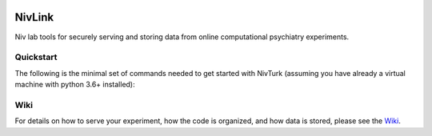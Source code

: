 .. image:: https://img.shields.io/badge/python-3.6+-blue.svg
        :target: https://www.python.org/downloads/release/python-360/

.. image:: https://img.shields.io/github/license/mashape/apistatus.svg
        :target: https://github.com/nivlab/NivLink/blob/master/LICENSE

NivLink
=======

Niv lab tools for securely serving and storing data from online computational psychiatry experiments.

Quickstart
^^^^^^^^^^

The following is the minimal set of commands needed to get started with NivTurk (assuming you have already a virtual machine with python 3.6+ installed):

.. code-block:: bash
    ssh <user-name>@<server-name>.princeton.edu
    git clone https://github.com/nivlab/nivturk.git
    cd nivturk
    pip install -r requirements.txt
    gunicorn -b 0.0.0.0:9000 -w 4 app:app

Wiki
^^^^

For details on how to serve your experiment, how the code is organized, and how data is stored, please see the
`Wiki <https://github.com/nivlab/nivturk/wiki>`_.
